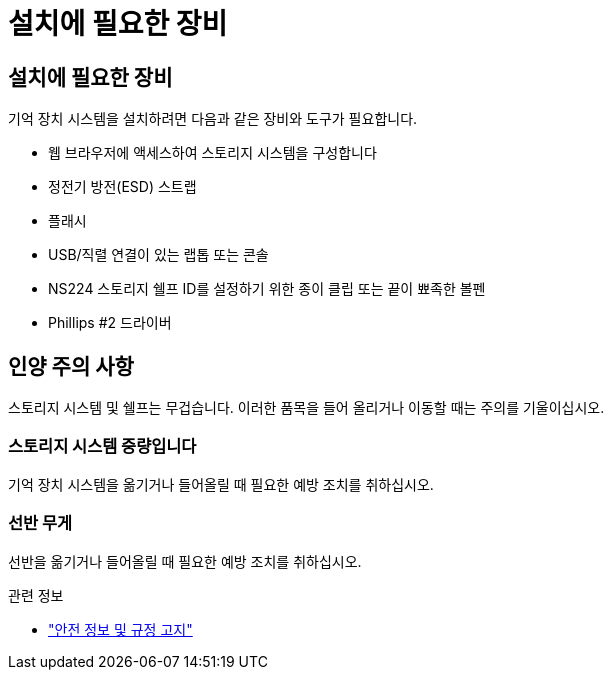 = 설치에 필요한 장비
:allow-uri-read: 




== 설치에 필요한 장비

기억 장치 시스템을 설치하려면 다음과 같은 장비와 도구가 필요합니다.

* 웹 브라우저에 액세스하여 스토리지 시스템을 구성합니다
* 정전기 방전(ESD) 스트랩
* 플래시
* USB/직렬 연결이 있는 랩톱 또는 콘솔
* NS224 스토리지 쉘프 ID를 설정하기 위한 종이 클립 또는 끝이 뾰족한 볼펜
* Phillips #2 드라이버




== 인양 주의 사항

스토리지 시스템 및 쉘프는 무겁습니다. 이러한 품목을 들어 올리거나 이동할 때는 주의를 기울이십시오.



=== 스토리지 시스템 중량입니다

기억 장치 시스템을 옮기거나 들어올릴 때 필요한 예방 조치를 취하십시오.



=== 선반 무게

선반을 옮기거나 들어올릴 때 필요한 예방 조치를 취하십시오.

.관련 정보
* https://library.netapp.com/ecm/ecm_download_file/ECMP12475945["안전 정보 및 규정 고지"^]

